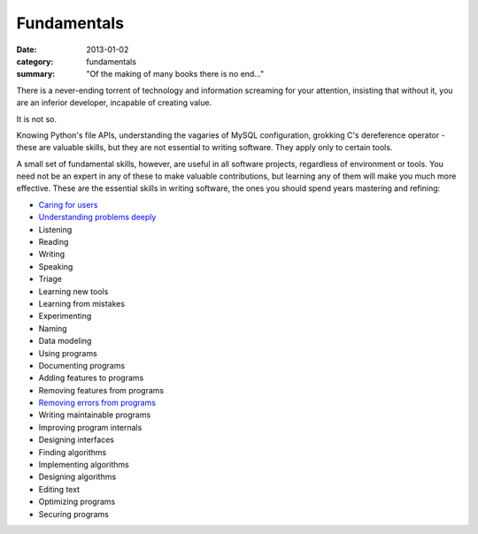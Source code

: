 Fundamentals
============

:date: 2013-01-02
:category: fundamentals
:summary: "Of the making of many books there is no end..."

There is a never-ending torrent of technology and information screaming for
your attention, insisting that without it, you are an inferior developer,
incapable of creating value.

It is not so.

Knowing Python's file APIs, understanding the vagaries of MySQL configuration,
grokking C's dereference operator - these are valuable skills, but they are not
essential to writing software. They apply only to certain tools.

A small set of fundamental skills, however, are useful in all software
projects, regardless of environment or tools. You need not be an expert in any
of these to make valuable contributions, but learning any of them will make you
much more effective. These are the essential skills in writing software, the
ones you should spend years mastering and refining:

.. TODO Consider renaming 'Documenting programs ' to 'Explaining programs'?
   Writing is better than talking but both are helpful, and they're both higher
   up the list of fundamentals.

.. TODO Decide whether editing text is just a sub-point of writing.

.. TODO Decide whether 'Learning new tools' is a subpoint of 'Using programs'.
   I think it is not, but if I decide that I should explain why in the
   respective essays.

.. TODO Figure out how to describe finding, using, and creating libraries. It's
   not as important as a dev with < 8 years experience thinks it is, but it is
   a fundamental skill, and it's really worth knowing how to do. I guess it
   could just be "${verb}ing libraries", but to an absolute novice, it's not
   clear what that means.

.. TODO Put link to https://www.hillelwayne.com/post/performance-matters/ in
   the not-yet-created essay on optimizing - you don't usually need to do it,
   but baseline UI lagginess can be a major problem. See also Knuth on
   optimization, Google's "performance is a feature", "measure before you
   optimize", etc., etc., etc...

* `Caring for users`_
* `Understanding problems deeply`_
* Listening
* Reading
* Writing
* Speaking
* Triage
* Learning new tools
* Learning from mistakes
* Experimenting
* Naming
* Data modeling
* Using programs
* Documenting programs
* Adding features to programs
* Removing features from programs
* `Removing errors from programs`_
* Writing maintainable programs
* Improving program internals
* Designing interfaces
* Finding algorithms
* Implementing algorithms
* Designing algorithms
* Editing text
* Optimizing programs
* Securing programs

.. _Caring for users: /caring-for-users.html
.. _Understanding problems deeply: /understanding-problems.html
.. _Removing errors from programs: /debugging-programs.html
